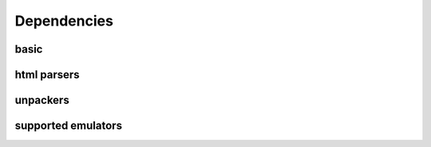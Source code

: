 Dependencies
==================

basic
---------

.. csv-table::

   "python" , , ""
   "yapsy" , , "plugin system"

html parsers
----------------

.. csv-table::

   "lxml" , optional, "html parser"
   "BeautifulSoup" , optional, "html parser"

unpackers
-----------

.. csv-table::

   "7zip"   , optional, "can decompress a lot of formats, but can not handle all rars"
   "unrar"  , optional, "can decompress all rars"
   "patool" , optional, "decompressor wrapper"

supported emulators
------------------------




